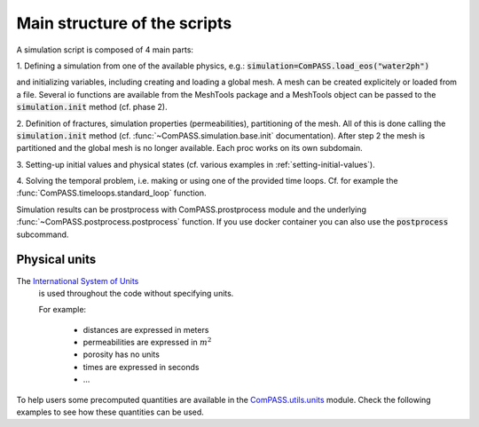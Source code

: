 Main structure of the scripts
=============================

A simulation script is composed of 4 main parts:

1. Defining a simulation from one of the available physics, e.g.:
:code:`simulation=ComPASS.load_eos("water2ph")`

and initializing variables, including creating and loading a global mesh.
A mesh can be created explicitely or loaded from a file.
Several io functions are available from the MeshTools package and a MeshTools object can be
passed to the :code:`simulation.init` method (cf. phase 2).

2. Definition of fractures, simulation properties (permeabilities), partitioning of the mesh.
All of this is done calling the :code:`simulation.init` method
(cf. :func:`~ComPASS.simulation.base.init` documentation).
After step 2 the mesh is partitioned and the global mesh is no longer available.
Each proc works on its own subdomain.

3. Setting-up initial values and physical states (cf. various examples in
:ref:`setting-initial-values`).

4. Solving the temporal problem, i.e. making or using one of the provided time loops.
Cf. for example the :func:`ComPASS.timeloops.standard_loop` function.


Simulation results can be prostprocess with ComPASS.prostprocess module
and the underlying :func:`~ComPASS.postprocess.postprocess` function.
If you use docker container you can also use the :code:`postprocess` subcommand.

Physical units
--------------

The `International System of Units <https://en.wikipedia.org/wiki/International_System_of_Units>`_
 is used throughout the code without specifying units.

 For example:

   - distances are expressed in meters
   - permeabilities are expressed in :math:`m^2`
   - porosity has no units
   - times are expressed in seconds
   - ...

To help users some precomputed quantities are available in
the `ComPASS.utils.units <https://github.com/BRGM/ComPASS/blob/v4.4.x/ComPASS/utils/units.py>`_ module.
Check the following examples to see how these quantities can be used.
